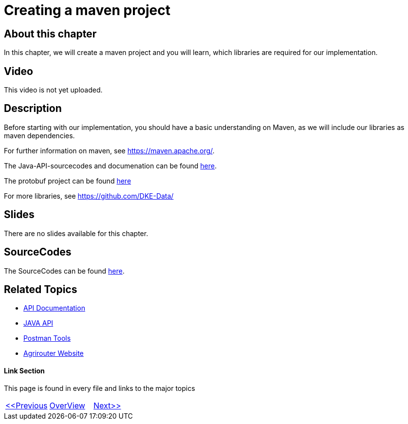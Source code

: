 = Creating a maven project
:imagesdir: images

== About this chapter
In this chapter, we will create a maven project and you will learn, which libraries are required for our implementation.

== Video

This video is not yet uploaded.

== Description
Before starting with our implementation, you should have a basic understanding on Maven, as we will include our libraries as maven dependencies.

For further information on maven, see https://maven.apache.org/.

The Java-API-sourcecodes and documenation can be found link:https://github.com/DKE-Data/agrirouter-api-java[here].

The protobuf project can be found link:https://github.com/DKE-Data/agrirouter-api-protobuf-definitions[here]

For more libraries, see link:https://github.com/DKE-Data/[https://github.com/DKE-Data/]

== Slides

There are no slides available for this chapter.

== SourceCodes
The SourceCodes can be found link:./src/[here].


== Related Topics
- link:https://github.com//DKE-Data/agrirouter-api-documentation[API Documentation]
- link:https://github.com//DKE-Data/agrirouter-api-java[JAVA API]
- link:https://github.com/DKE-Data/agrirouter-postman-tools[Postman Tools]
- link:https://my-agrirouter.com[Agrirouter Website]


==== Link Section
This page is found in every file and links to the major topics
[width="100%"]
|====
|link:../03-create-application/index.adoc[<<Previous]|link:../README.adoc[OverView]|link:../05-onboard-appinstances/index.adoc[Next>>]
|====

